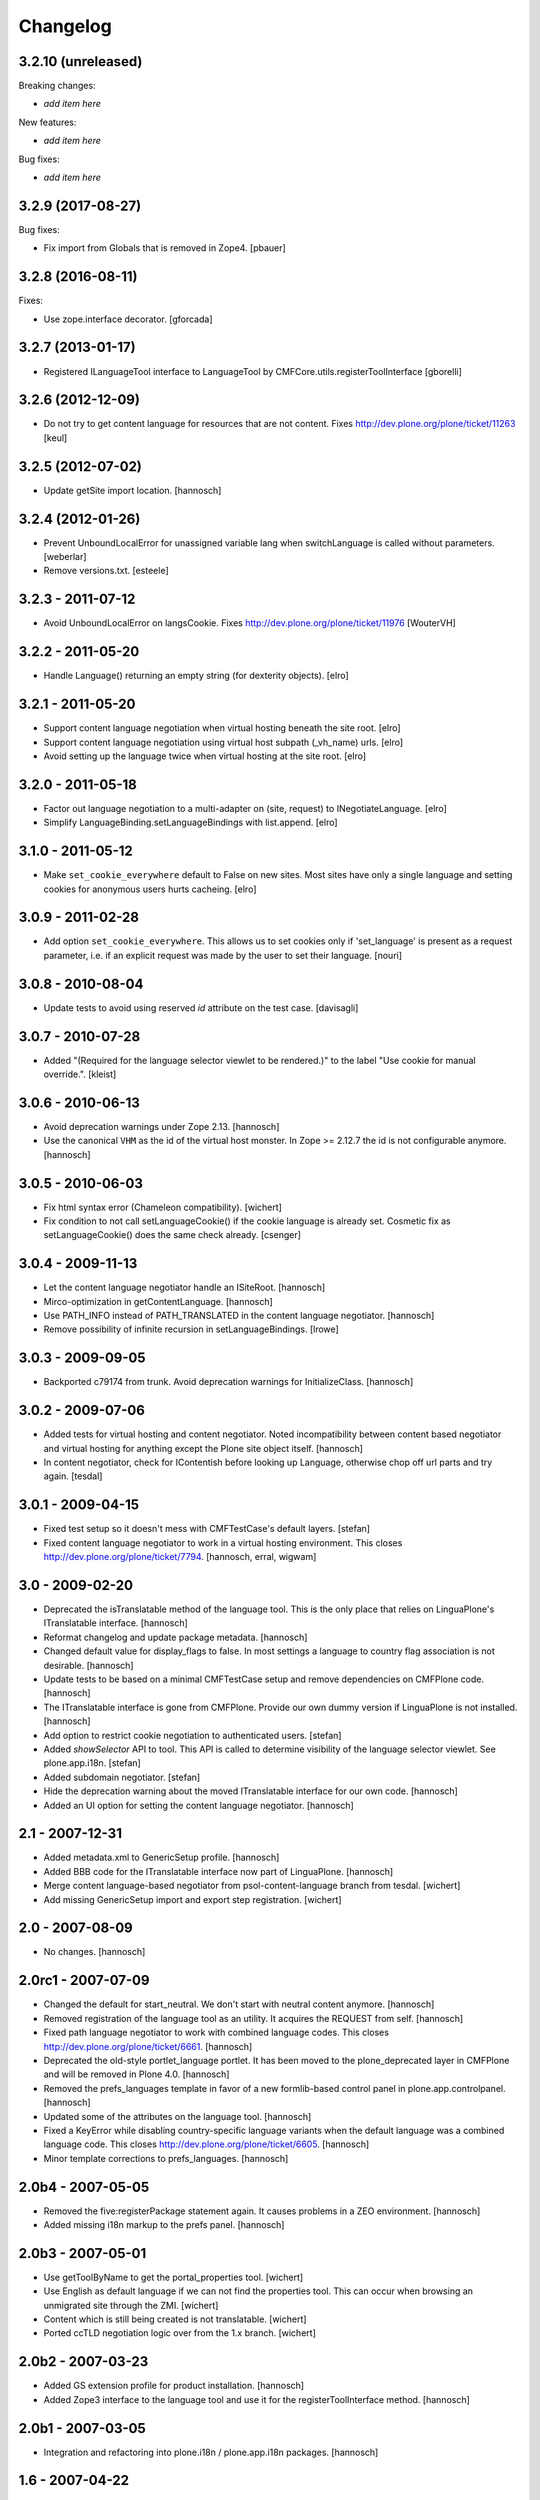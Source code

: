 Changelog
=========

3.2.10 (unreleased)
-------------------

Breaking changes:

- *add item here*

New features:

- *add item here*

Bug fixes:

- *add item here*


3.2.9 (2017-08-27)
------------------

Bug fixes:

- Fix import from Globals that is removed in Zope4.
  [pbauer]


3.2.8 (2016-08-11)
------------------

Fixes:

- Use zope.interface decorator.
  [gforcada]


3.2.7 (2013-01-17)
------------------

- Registered ILanguageTool interface to LanguageTool
  by CMFCore.utils.registerToolInterface
  [gborelli]


3.2.6 (2012-12-09)
------------------

- Do not try to get content language for resources that are not
  content. Fixes http://dev.plone.org/plone/ticket/11263
  [keul]


3.2.5 (2012-07-02)
------------------

- Update getSite import location.
  [hannosch]


3.2.4 (2012-01-26)
------------------

- Prevent UnboundLocalError for unassigned variable lang when
  switchLanguage is called without parameters.
  [weberlar]

- Remove versions.txt.
  [esteele]

3.2.3 - 2011-07-12
------------------

- Avoid UnboundLocalError on langsCookie.
  Fixes http://dev.plone.org/plone/ticket/11976
  [WouterVH]

3.2.2 - 2011-05-20
------------------

- Handle Language() returning an empty string (for dexterity objects).
  [elro]

3.2.1 - 2011-05-20
------------------

- Support content language negotiation when virtual hosting beneath the site
  root.
  [elro]

- Support content language negotiation using virtual host subpath (_vh_name)
  urls.
  [elro]

- Avoid setting up the language twice when virtual hosting at the site root.
  [elro]

3.2.0 - 2011-05-18
------------------

- Factor out language negotiation to a multi-adapter on (site, request) to
  INegotiateLanguage.
  [elro]

- Simplify LanguageBinding.setLanguageBindings with list.append.
  [elro]

3.1.0 - 2011-05-12
------------------

- Make ``set_cookie_everywhere`` default to False on new sites. Most sites
  have only a single language and setting cookies for anonymous users hurts
  cacheing.
  [elro]

3.0.9 - 2011-02-28
------------------

- Add option ``set_cookie_everywhere``.  This allows us to set cookies
  only if 'set_language' is present as a request parameter, i.e. if an
  explicit request was made by the user to set their language.
  [nouri]

3.0.8 - 2010-08-04
------------------

- Update tests to avoid using reserved `id` attribute on the test case.
  [davisagli]

3.0.7 - 2010-07-28
------------------

- Added "(Required for the language selector viewlet to be rendered.)" to the
  label "Use cookie for manual override.".
  [kleist]

3.0.6 - 2010-06-13
------------------

- Avoid deprecation warnings under Zope 2.13.
  [hannosch]

- Use the canonical ``VHM`` as the id of the virtual host monster. In
  Zope >= 2.12.7 the id is not configurable anymore.
  [hannosch]

3.0.5 - 2010-06-03
------------------

- Fix html syntax error (Chameleon compatibility).
  [wichert]

- Fix condition to not call setLanguageCookie() if the cookie language
  is already set. Cosmetic fix as setLanguageCookie() does the same check
  already. [csenger]


3.0.4 - 2009-11-13
------------------

- Let the content language negotiator handle an ISiteRoot.
  [hannosch]

- Mirco-optimization in getContentLanguage.
  [hannosch]

- Use PATH_INFO instead of PATH_TRANSLATED in the content language negotiator.
  [hannosch]

- Remove possibility of infinite recursion in setLanguageBindings.
  [lrowe]

3.0.3 - 2009-09-05
------------------

- Backported c79174 from trunk. Avoid deprecation warnings for InitializeClass.
  [hannosch]

3.0.2 - 2009-07-06
------------------

- Added tests for virtual hosting and content negotiator. Noted
  incompatibility between content based negotiator and virtual hosting for
  anything except the Plone site object itself.
  [hannosch]

- In content negotiator, check for IContentish before looking up Language,
  otherwise chop off url parts and try again.
  [tesdal]

3.0.1 - 2009-04-15
------------------

- Fixed test setup so it doesn't mess with CMFTestCase's default layers.
  [stefan]

- Fixed content language negotiator to work in a virtual hosting environment.
  This closes http://dev.plone.org/plone/ticket/7794.
  [hannosch, erral, wigwam]

3.0 - 2009-02-20
----------------

- Deprecated the isTranslatable method of the language tool. This is the
  only place that relies on LinguaPlone's ITranslatable interface.
  [hannosch]

- Reformat changelog and update package metadata.
  [hannosch]

- Changed default value for display_flags to false. In most settings a
  language to country flag association is not desirable.
  [hannosch]

- Update tests to be based on a minimal CMFTestCase setup and remove
  dependencies on CMFPlone code.
  [hannosch]

- The ITranslatable interface is gone from CMFPlone. Provide our own
  dummy version if LinguaPlone is not installed.
  [hannosch]

- Add option to restrict cookie negotiation to authenticated users.
  [stefan]

- Added `showSelector` API to tool. This API is called to determine
  visibility of the language selector viewlet. See plone.app.i18n.
  [stefan]

- Added subdomain negotiator.
  [stefan]

- Hide the deprecation warning about the moved ITranslatable interface
  for our own code.
  [hannosch]

- Added an UI option for setting the content language negotiator.
  [hannosch]

2.1 - 2007-12-31
----------------

- Added metadata.xml to GenericSetup profile.
  [hannosch]

- Added BBB code for the ITranslatable interface now part of LinguaPlone.
  [hannosch]

- Merge content language-based negotiator from psol-content-language
  branch from tesdal.
  [wichert]

- Add missing GenericSetup import and export step registration.
  [wichert]

2.0 - 2007-08-09
----------------

- No changes.
  [hannosch]

2.0rc1 - 2007-07-09
-------------------

- Changed the default for start_neutral. We don't start with neutral
  content anymore.
  [hannosch]

- Removed registration of the language tool as an utility. It acquires
  the REQUEST from self.
  [hannosch]

- Fixed path language negotiator to work with combined language codes.
  This closes http://dev.plone.org/plone/ticket/6661.
  [hannosch]

- Deprecated the old-style portlet_language portlet. It has been moved to
  the plone_deprecated layer in CMFPlone and will be removed in Plone 4.0.
  [hannosch]

- Removed the prefs_languages template in favor of a new formlib-based
  control panel in plone.app.controlpanel.
  [hannosch]

- Updated some of the attributes on the language tool.
  [hannosch]

- Fixed a KeyError while disabling country-specific language variants when
  the default language was a combined language code. This closes
  http://dev.plone.org/plone/ticket/6605.
  [hannosch]

- Minor template corrections to prefs_languages.
  [hannosch]

2.0b4 - 2007-05-05
------------------

- Removed the five:registerPackage statement again. It causes problems in a
  ZEO environment.
  [hannosch]

- Added missing i18n markup to the prefs panel.
  [hannosch]

2.0b3 - 2007-05-01
------------------

- Use getToolByName to get the portal_properties tool.
  [wichert]

- Use English as default language if we can not find the properties tool.
  This can occur when browsing an unmigrated site through the ZMI.
  [wichert]

- Content which is still being created is not translatable.
  [wichert]

- Ported ccTLD negotiation logic over from the 1.x branch.
  [wichert]

2.0b2 - 2007-03-23
------------------

- Added GS extension profile for product installation.
  [hannosch]

- Added Zope3 interface to the language tool and use it for the
  registerToolInterface method.
  [hannosch]

2.0b1 - 2007-03-05
------------------

- Integration and refactoring into plone.i18n / plone.app.i18n packages.
  [hannosch]

1.6 - 2007-04-22
----------------

- Fix javascript bug that prevented the 'flagless' language selection
  drop down from having an effect.  FireBug complained: "this.options is
  not a function" and indeed it is an array.
  [maurits]

- Added a ccTLD based language negotiator.
  [wichert]

- Added note about deprecation of the local language and country addition
  functionality and the corresponding methods. According to
  http://dev.plone.org/plone/ticket/6006 and
  http://dev.plone.org/plone/ticket/6007 these never worked anyways.
  [hannosch]

1.5 - 2006-12-15
----------------

- Fixed bug in request language negotiation. If the tool is configured not
  to use combined language codes, we have to use the basic language code in
  all places. This closes http://dev.plone.org/plone/ticket/5804 and
  http://dev.plone.org/plone/ticket/5941.
  [hannosch]

- Added missing Chamorro language to the basic listing.
  This closes http://dev.plone.org/plone/ticket/5836.
  [hannosch]

- Removed obsolete testSkeleton.
  [hannosch]

- Changed the native Name of 'rm' to 'Rumantsch'.
  [jensens]

1.4 - 2006-09-08
----------------

- Changed the browser language based negotiation to recognize combined
  language codes as the base language if only the base language is allowed
  and specified in the browser. So if the browser requests the site in
  'de-de' and only 'de' is allowed for the site, it is recognized as 'de'.
  If the usage of combined language codes is explicitly enabled this
  fallback is not applied, so you can still have full control over combined
  codes as well. This closes http://dev.plone.org/plone/ticket/5784.
  [hannosch]

1.3 - 2006-06-17
----------------

- Use the Norwegian flag for Nynorsk.
  [limi]

- Removed all accidentally added country flags in 16x16 PNG format again
  and converted them to 14x11 GIF format. Transparent PNG don't work in IE.
  [limi]

- Fixed changing supported languages in the control panel. It silently
  failed for the case of only one resulting supported language.
  [hannosch]

- Fixed displaying flags in the portlet_languages by using
  getFlagForLanguageCode.
  [jladage]

- Cleaned up switchLanguage.py because it contained a lot of I18NLayer
  specific code. I added the original file to I18NLayer. Also changed .gif
  to .png in the portlet_languages.
  [jladage]

- Readded flag for Esperanto, we use flag-eo.png as there's no country code.
  This closes http://dev.plone.org/plone/ticket/5547.
  [hannosch]

1.2 - 2006-06-01
----------------

- Readded flag for Basque country, currently we use flag-eu.png as there's
  no official country code in the ISO 3166 standard.
  This closes http://dev.plone.org/plone/ticket/5522.
  [hannosch]

- Use Central African Republic (cf) flag for Sangho (sg). This closes
  http://dev.plone.org/plone/ticket/5339.
  [hannosch]

- Removed the unused i18n folder.
  [hannosch]

1.1 - 2006-05-15
----------------

- Avoid DeprecationWarning for product_name.
  [hannosch]

- Replaced the available language selector in the preference panel with a
  new one, which shows both the original and the english language names as
  well as the country flag which might be used for the language switcher
  and the language code. It is possible to sort on any of these criteria as
  well as on the 'selected' status by clicking on the table heading.
  [hannosch] [limi]

- Removed all language flags in 15x12 GIF format and replaced them with
  16x16 PNG country flags. These are named flag-<country code>.png. The
  country codes follow the ISO 3166 standard. The mapping of flags to
  languages is now more flexibly handled through a new underlying format in
  availablelanguages.py, which would allow to map the same flag to more than
  one language without having to duplicate the file as it was needed with
  the former approach.
  [hannosch] [limi]

1.0 - 2006-03-19
----------------

- Added a Welsh flag.
  [russf]

- Adding flags for Bosnia and Serbia. Jakub Steiner, you rock!
  [limi]

- Converted some runtime tests to doctests.
  [hannosch]

- Fixed Latvian language name. Thanks to Michael Dexter for the heads up.
  [deo]

0.9 - 2005-12-18
----------------

- Fix http://trac.plone.org/plone/ticket/4959 - if the default language was
  not contained in the supported languages the config form showed a false
  default language and the form had to be saved again to get the desired
  result. Now in this special case the default language is set to the first
  supported language.
  [hannosch]

- Added removeCountry and removeLanguage methods as counterpart for the
  corresponding add-methods. Added some basic tests.
  [hannosch]

- Added start_neutral content language setting. Now you can control
  if the content should start as language neutral or in the current
  selected language.
  [deo]

- Fix http://plone.org/collector/4815 - misspelled i18n msgid
  [hannosch]

0.8 - 2005-10-08
----------------

- Fixed two missing i18n tags in portlet_languages.pt
  [hannosch]

- Fixed http://plone.org/collector/4774 - missing i18n tags in
  prefs_languages.pt
  [hannosch]

- Fixed http://plone.org/collector/4681 - fixed missing p-tag in
  portal_languages/manage_configForm
  [hannosch]

- i18n: moved all files to PloneTranslations and added README.txt
  [hannosch]

0.7 - 2005-09-04
----------------

- See ChangeLog for details on former releases
